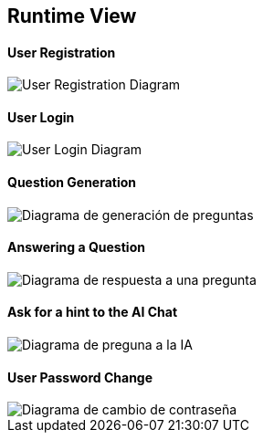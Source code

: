 ifndef::imagesdir[:imagesdir: ../images]

[[section-runtime-view]]
== Runtime View


==== User Registration
image::../images/sequence-user-registration.png[User Registration Diagram]

==== User Login
image::../images/sequence-user-login.png[User Login Diagram]

==== Question Generation
image::../images/sequence-question-generation.png[Diagrama de generación de preguntas]

==== Answering a Question
image::../images/sequence-answering-question.png[Diagrama de respuesta a una pregunta]

==== Ask for a hint to the AI Chat
image::../images/sequence-ask-hint.png[Diagrama de preguna a la IA]

==== User Password Change
image::../images/sequence-password-change.png[Diagrama de cambio de contraseña]


ifdef::arc42help[]
[role="arc42help"]
****
.Contents
The runtime view describes concrete behavior and interactions of the system’s building blocks in form of scenarios from the following areas:

* important use cases or features: how do building blocks execute them?
* interactions at critical external interfaces: how do building blocks cooperate with users and neighboring systems?
* operation and administration: launch, start-up, stop
* error and exception scenarios

Remark: The main criterion for the choice of possible scenarios (sequences, workflows) is their *architectural relevance*. It is *not* important to describe a large number of scenarios. You should rather document a representative selection.

.Motivation
You should understand how (instances of) building blocks of your system perform their job and communicate at runtime.
You will mainly capture scenarios in your documentation to communicate your architecture to stakeholders that are less willing or able to read and understand the static models (building block view, deployment view).

.Form
There are many notations for describing scenarios, e.g.

* numbered list of steps (in natural language)
* activity diagrams or flow charts
* sequence diagrams
* BPMN or EPCs (event process chains)
* state machines
* ...


.Further Information

See https://docs.arc42.org/section-6/[Runtime View] in the arc42 documentation.





Esto es lo que estaba escrito antes:

=== <Runtime Scenario 1>


* _<insert runtime diagram or textual description of the scenario>_
* _<insert description of the notable aspects of the interactions between the
building block instances depicted in this diagram.>_

It is possible to use a sequence diagram:

[plantuml,"Sequence diagram",png]
----
actor Alice
actor Bob
database Pod as "Bob's Pod"
Alice -> Bob: Authentication Request
Bob --> Alice: Authentication Response
Alice  --> Pod: Store route
Alice -> Bob: Another authentication Request
Alice <-- Bob: another authentication Response
----

=== <Runtime Scenario 2>

=== ...

=== <Runtime Scenario n>

****
endif::arc42help[]




